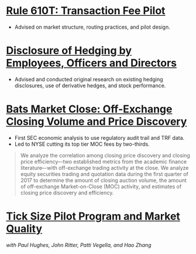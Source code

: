 * [[https://www.sec.gov/rules/final/2018/34-84875.pdf][Rule 610T: Transaction Fee Pilot]]
- Advised on market structure, routing practices, and pilot design.
* [[https://www.sec.gov/rules/final/2018/33-10593.pdf][Disclosure of Hedging by Employees, Officers and Directors]]
- Advised and conducted original research on existing hedging disclosures, use of derivative hedges, and stock performance.
* [[https://www.sec.gov/files/bats_moc_analysis.pdf][Bats Market Close: Off-Exchange Closing Volume and Price Discovery]]

- First SEC economic analysis to use regulatory audit trail and TRF data.
- Led to NYSE cutting its top tier MOC fees by two-thirds. 

#+BEGIN_QUOTE
We analyze the correlation among closing price discovery and closing price
efficiency–-two established metrics from the academic finance literature–-with
off-exchange trading activity at the close. We analyze equity securities trading
and quotation data during the first quarter of 2017 to determine the amount of
closing auction volume, the amount of off-exchange Market-on-Close (MOC)
activity, and estimates of closing price discovery and efficiency.
#+END_QUOTE

* [[https://www.sec.gov/dera/staff-papers/white-papers/dera_wp_tick_size-market_quality][Tick Size Pilot Program and Market Quality]]
/with Paul Hughes, John Ritter, Patti Vegella, and Hao Zhang/
